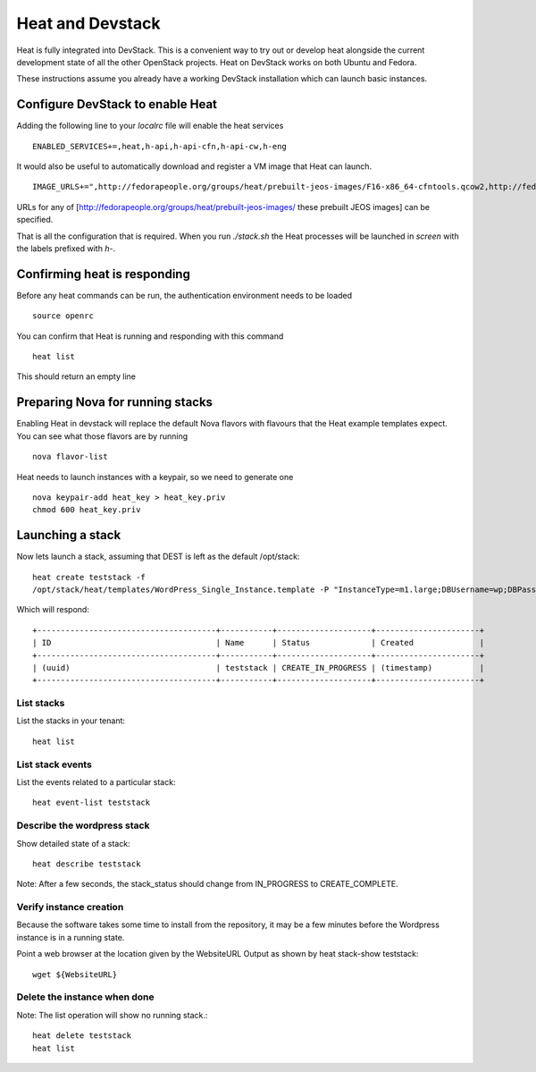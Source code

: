 ..
      Licensed under the Apache License, Version 2.0 (the "License"); you may
      not use this file except in compliance with the License. You may obtain
      a copy of the License at

          http://www.apache.org/licenses/LICENSE-2.0

      Unless required by applicable law or agreed to in writing, software
      distributed under the License is distributed on an "AS IS" BASIS, WITHOUT
      WARRANTIES OR CONDITIONS OF ANY KIND, either express or implied. See the
      License for the specific language governing permissions and limitations
      under the License.

Heat and Devstack
=================
Heat is fully integrated into DevStack. This is a convenient way to try out or develop heat alongside the current development state of all the other OpenStack projects. Heat on DevStack works on both Ubuntu and Fedora.

These instructions assume you already have a working DevStack installation which can launch basic instances.

Configure DevStack to enable Heat
---------------------------------
Adding the following line to your `localrc` file will enable the heat services
::
    ENABLED_SERVICES+=,heat,h-api,h-api-cfn,h-api-cw,h-eng

It would also be useful to automatically download and register a VM image that Heat can launch.
::
    IMAGE_URLS+=",http://fedorapeople.org/groups/heat/prebuilt-jeos-images/F16-x86_64-cfntools.qcow2,http://fedorapeople.org/groups/heat/prebuilt-jeos-images/F16-i386-cfntools.qcow2"

URLs for any of [http://fedorapeople.org/groups/heat/prebuilt-jeos-images/ these prebuilt JEOS images] can be specified.

That is all the configuration that is required. When you run `./stack.sh` the Heat processes will be launched in `screen` with the labels prefixed with `h-`.

Confirming heat is responding
-----------------------------
Before any heat commands can be run, the authentication environment needs to be loaded
::
    source openrc

You can confirm that Heat is running and responding with this command
::
    heat list

This should return an empty line

Preparing Nova for running stacks
---------------------------------
Enabling Heat in devstack will replace the default Nova flavors with flavours that the Heat example templates expect. You can see what those flavors are by running
::

    nova flavor-list

Heat needs to launch instances with a keypair, so we need to generate one
::

    nova keypair-add heat_key > heat_key.priv
    chmod 600 heat_key.priv

Launching a stack
-----------------
Now lets launch a stack, assuming that DEST is left as the default /opt/stack::

    heat create teststack -f
    /opt/stack/heat/templates/WordPress_Single_Instance.template -P "InstanceType=m1.large;DBUsername=wp;DBPassword=verybadpassword;KeyName=heat_key;LinuxDistribution=F16"

Which will respond::

    +--------------------------------------+-----------+--------------------+----------------------+
    | ID                                   | Name      | Status             | Created              |
    +--------------------------------------+-----------+--------------------+----------------------+
    | (uuid)                               | teststack | CREATE_IN_PROGRESS | (timestamp)          |
    +--------------------------------------+-----------+--------------------+----------------------+


List stacks
~~~~~~~~~~~
List the stacks in your tenant::

    heat list

List stack events
~~~~~~~~~~~~~~~~~

List the events related to a particular stack::

   heat event-list teststack

Describe the wordpress stack
~~~~~~~~~~~~~~~~~~~~~~~~~~~~

Show detailed state of a stack::

   heat describe teststack

Note: After a few seconds, the stack_status should change from IN_PROGRESS to CREATE_COMPLETE.

Verify instance creation
~~~~~~~~~~~~~~~~~~~~~~~~
Because the software takes some time to install from the repository, it may be a few minutes before the Wordpress instance is in a running state.

Point a web browser at the location given by the WebsiteURL Output as shown by heat stack-show teststack::

    wget ${WebsiteURL}

Delete the instance when done
~~~~~~~~~~~~~~~~~~~~~~~~~~~~~

Note: The list operation will show no running stack.::

    heat delete teststack
    heat list
